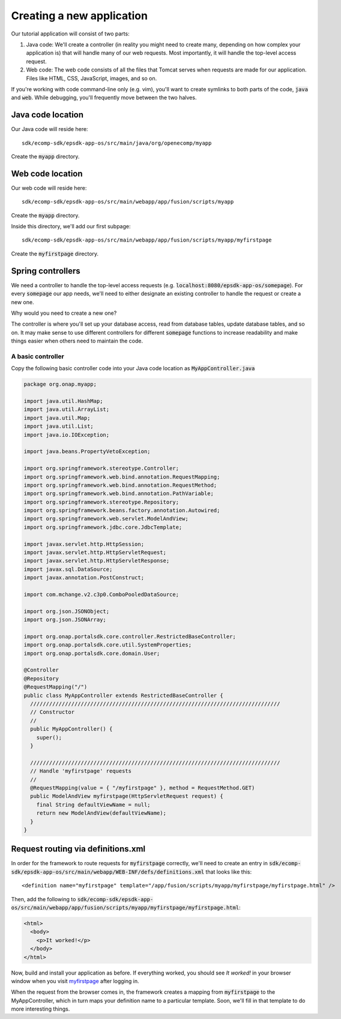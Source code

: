 Creating a new application
==========================
 
Our tutorial application will consist of two parts:

1. Java code: We'll create a controller (in reality you might need to create many, depending on how complex your application is) that will handle many of our web requests. Most importantly, it will handle the top-level access request.
2. Web code: The web code consists of all the files that Tomcat serves when requests are made for our application. Files like HTML, CSS, JavaScript, images, and so on.

If you're working with code command-line only (e.g. vim), you'll want to create symlinks to both parts of the code, :code:`java` and :code:`web`. While debugging, you'll frequently move between the two halves.

Java code location
------------------

Our Java code will reside here:

::

    sdk/ecomp-sdk/epsdk-app-os/src/main/java/org/openecomp/myapp


Create the :code:`myapp` directory.

Web code location
-----------------

Our web code will reside here:

::

    sdk/ecomp-sdk/epsdk-app-os/src/main/webapp/app/fusion/scripts/myapp

Create the :code:`myapp` directory.

Inside this directory, we'll add our first subpage:

::

    sdk/ecomp-sdk/epsdk-app-os/src/main/webapp/app/fusion/scripts/myapp/myfirstpage

Create the :code:`myfirstpage` directory.

Spring controllers
------------------

We need a controller to handle the top-level access requests (e.g. :code:`localhost:8080/epsdk-app-os/somepage`). For every :code:`somepage` our app needs, we'll need to either designate an existing controller to handle the request or create a new one.

Why would you need to create a new one?

The controller is where you'll set up your database access, read from database tables, update database tables, and so on. It may make sense to use different controllers for different :code:`somepage` functions to increase readability and make things easier when others need to maintain the code.

A basic controller
~~~~~~~~~~~~~~~~~~

Copy the following basic controller code into your Java code location as :code:`MyAppController.java`

.. code-block:: java

    package org.onap.myapp;

    import java.util.HashMap;
    import java.util.ArrayList;
    import java.util.Map;
    import java.util.List;
    import java.io.IOException;

    import java.beans.PropertyVetoException;
    
    import org.springframework.stereotype.Controller;
    import org.springframework.web.bind.annotation.RequestMapping;
    import org.springframework.web.bind.annotation.RequestMethod;
    import org.springframework.web.bind.annotation.PathVariable;
    import org.springframework.stereotype.Repository;
    import org.springframework.beans.factory.annotation.Autowired;
    import org.springframework.web.servlet.ModelAndView;
    import org.springframework.jdbc.core.JdbcTemplate;
    
    import javax.servlet.http.HttpSession;
    import javax.servlet.http.HttpServletRequest;
    import javax.servlet.http.HttpServletResponse;
    import javax.sql.DataSource;
    import javax.annotation.PostConstruct;
    
    import com.mchange.v2.c3p0.ComboPooledDataSource;
    
    import org.json.JSONObject;
    import org.json.JSONArray;
    
    import org.onap.portalsdk.core.controller.RestrictedBaseController;
    import org.onap.portalsdk.core.util.SystemProperties;
    import org.onap.portalsdk.core.domain.User;
    
    @Controller
    @Repository
    @RequestMapping("/")
    public class MyAppController extends RestrictedBaseController {
      ///////////////////////////////////////////////////////////////////////////////
      // Constructor
      //
      public MyAppController() {
        super();
      }
      
      ///////////////////////////////////////////////////////////////////////////////
      // Handle 'myfirstpage' requests
      //
      @RequestMapping(value = { "/myfirstpage" }, method = RequestMethod.GET)
      public ModelAndView myfirstpage(HttpServletRequest request) {
        final String defaultViewName = null;
        return new ModelAndView(defaultViewName);
      }
    }

.. _definitions.xml:

Request routing via definitions.xml
-----------------------------------

In order for the framework to route requests for :code:`myfirstpage` correctly, we'll need to create an entry in :code:`sdk/ecomp-sdk/epsdk-app-os/src/main/webapp/WEB-INF/defs/definitions.xml` that looks like this:

::

    <definition name="myfirstpage" template="/app/fusion/scripts/myapp/myfirstpage/myfirstpage.html" />

Then, add the following to :code:`sdk/ecomp-sdk/epsdk-app-os/src/main/webapp/app/fusion/scripts/myapp/myfirstpage/myfirstpage.html`:

.. code-block:: html

    <html>
      <body>
        <p>It worked!</p>
      </body>
    </html>

Now, build and install your application as before. If everything worked, you should see `It worked!` in your browser window when you visit myfirstpage_ after logging in. 

When the request from the browser comes in, the framework creates a mapping from :code:`myfirstpage` to the MyAppController, which in turn maps your definition name to a particular template. Soon, we'll fill in that template to do more interesting things.

.. _myfirstpage: http://localhost:8080/epsdk-app-os/myfirstpage
